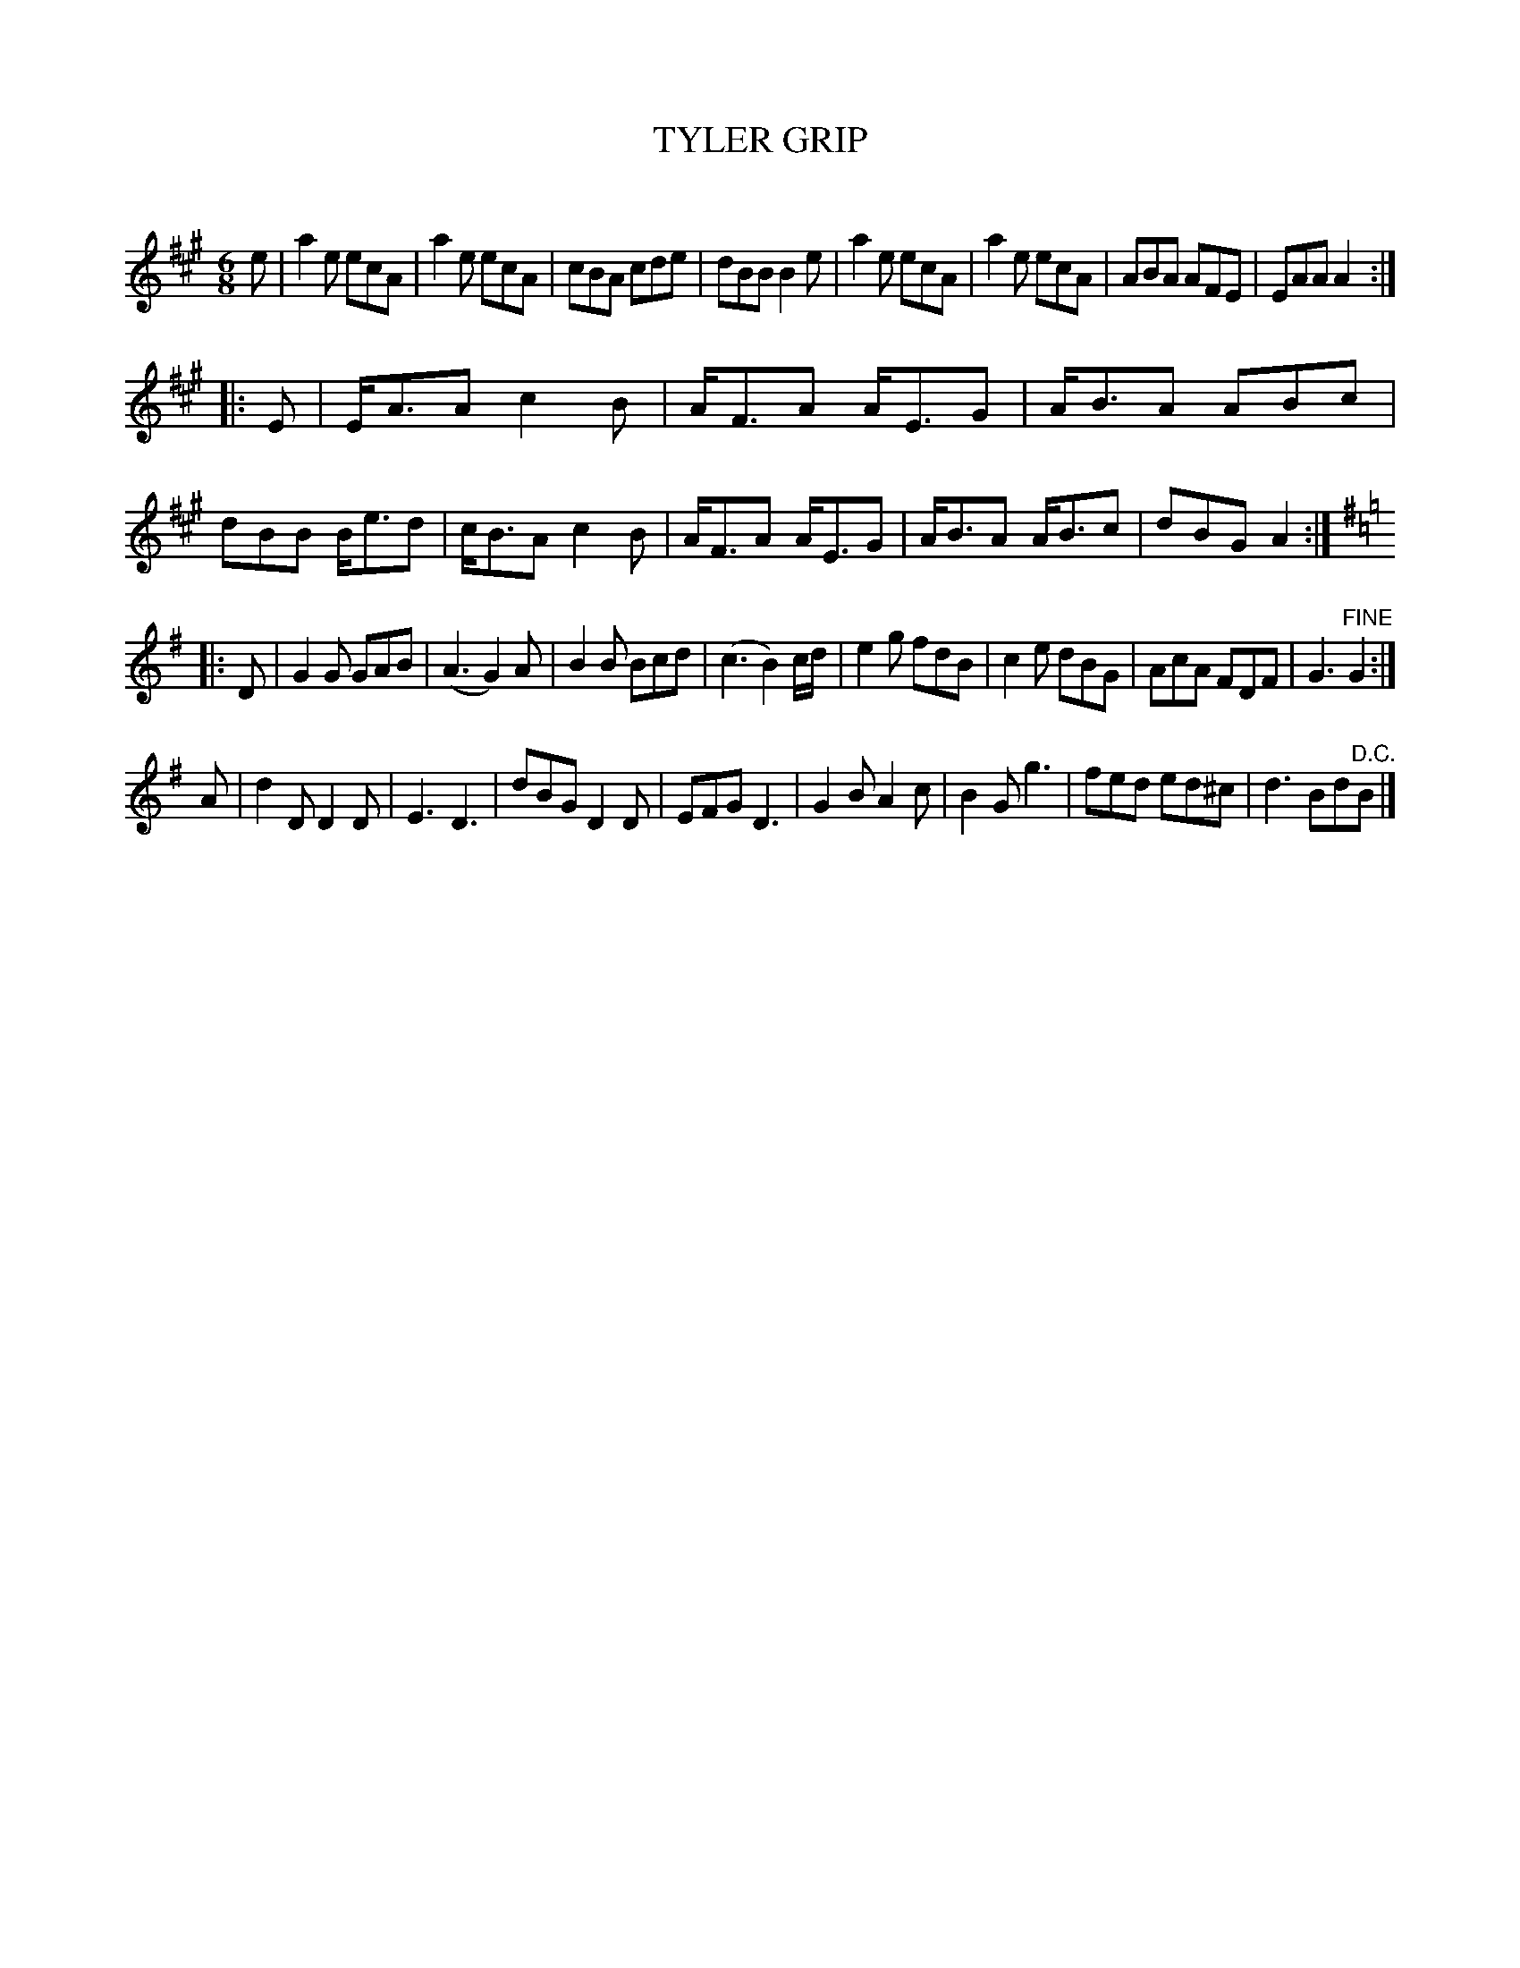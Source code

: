 X: 30423
T: TYLER GRIP
C:
%R: jig
B: Elias Howe "The Musician's Companion" Part 3 1844 p.42 #3
S: http://imslp.org/wiki/The_Musician's_Companion_(Howe,_Elias)
S: https://archive.org/stream/firstthirdpartof03howe/#page/66/mode/1up
Z: 2016 John Chambers <jc:trillian.mit.edu>
N: This looks and sounds like two different tunes, but there's only one title.
M: 6/8
L: 1/8
K: A
% - - - - - - - - - - - - - - - - - - - - - - - - -
e |\
a2e ecA | a2e ecA | cBA cde | dBB B2e |\
a2e ecA | a2e ecA | ABA AFE | EAA A2 :|
|: E |\
E<AA c2B | A<FA A<EG | A<BA ABc | dBB B<ed |\
c<BA c2B | A<FA A<EG | A<BA A<Bc | dBG A2 :|
K: G
|: D |\
G2G GAB | (A3 G2)A | B2B Bcd | (c3 B2) c/d/ |\
e2g fdB | c2e dBG | AcA FDF | G3 "^FINE"G2 :|
A |\
d2D D2D | E3 D3 | dBG D2D | EFG D3 |\
G2B A2c | B2G g3 | fed ed^c | d3 Bd"^D.C."B |]
% - - - - - - - - - - - - - - - - - - - - - - - - -

